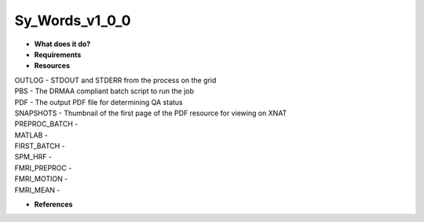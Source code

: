 Sy_Words_v1_0_0
===============

* **What does it do?**

* **Requirements**

* **Resources**
| OUTLOG - STDOUT and STDERR from the process on the grid
| PBS - The DRMAA compliant batch script to run the job
| PDF - The output PDF file for determining QA status
| SNAPSHOTS - Thumbnail of the first page of the PDF resource for viewing on XNAT
| PREPROC_BATCH -
| MATLAB -
| FIRST_BATCH -
| SPM_HRF -
| FMRI_PREPROC -
| FMRI_MOTION -
| FMRI_MEAN -

* **References**